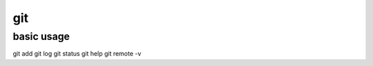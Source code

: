 git
=================

basic usage
-----------------
::

git add
git log
git status
git help
git remote -v
